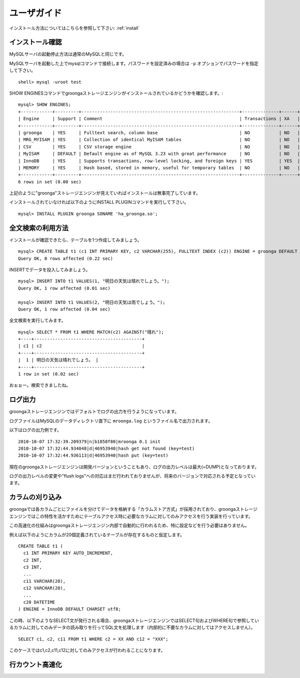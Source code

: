 .. highlightlang:: none

.. _userguide:

ユーザガイド
===============================

インストール方法についてはこちらを参照して下さい: :ref:`install`

インストール確認
----------------------------

MySQLサーバの起動停止方法は通常のMySQLと同じです。

MySQLサーバを起動した上でmysqlコマンドで接続します。パスワードを設定済みの場合は ``-p`` オプションでパスワードを指定して下さい。 ::

 shell> mysql -uroot test

SHOW ENGINESコマンドでgroongaストレージエンジンがインストールされているかどうかを確認します。::

 mysql> SHOW ENGINES;
 +------------+---------+------------------------------------------------------------+--------------+------+------------+
 | Engine     | Support | Comment                                                    | Transactions | XA   | Savepoints |
 +------------+---------+------------------------------------------------------------+--------------+------+------------+
 | groonga    | YES     | Fulltext search, column base                               | NO           | NO   | NO         |
 | MRG_MYISAM | YES     | Collection of identical MyISAM tables                      | NO           | NO   | NO         |
 | CSV        | YES     | CSV storage engine                                         | NO           | NO   | NO         |
 | MyISAM     | DEFAULT | Default engine as of MySQL 3.23 with great performance     | NO           | NO   | NO         |
 | InnoDB     | YES     | Supports transactions, row-level locking, and foreign keys | YES          | YES  | YES        |
 | MEMORY     | YES     | Hash based, stored in memory, useful for temporary tables  | NO           | NO   | NO         |
 +------------+---------+------------------------------------------------------------+--------------+------+------------+
 6 rows in set (0.00 sec)

上記のように"groonga"ストレージエンジンが見えていればインストールは無事完了しています。

インストールされていなければ以下のようにINSTALL PLUGINコマンドを実行して下さい。 ::

 mysql> INSTALL PLUGIN groonga SONAME 'ha_groonga.so';

全文検索の利用方法
----------------------------

インストールが確認できたら、テーブルを1つ作成してみましょう。 ::

 mysql> CREATE TABLE t1 (c1 INT PRIMARY KEY, c2 VARCHAR(255), FULLTEXT INDEX (c2)) ENGINE = groonga DEFAULT CHARSET utf8;
 Query OK, 0 rows affected (0.22 sec)

INSERTでデータを投入してみましょう。 ::

 mysql> INSERT INTO t1 VALUES(1, "明日の天気は晴れでしょう。");
 Query OK, 1 row affected (0.01 sec)
 
 mysql> INSERT INTO t1 VALUES(2, "明日の天気は雨でしょう。");
 Query OK, 1 row affected (0.04 sec)

全文検索を実行してみます。 ::

 mysql> SELECT * FROM t1 WHERE MATCH(c2) AGAINST("晴れ");
 +----+-----------------------------------------+
 | c1 | c2                                      |
 +----+-----------------------------------------+
 |  1 | 明日の天気は晴れでしょう。 |
 +----+-----------------------------------------+
 1 row in set (0.02 sec)

おぉぉー。検索できましたね。


ログ出力
----------------------------

groongaストレージエンジンではデフォルトでログの出力を行うようになっています。

ログファイルはMySQLのデータディレクトリ直下に ``mroonga.log`` というファイル名で出力されます。

以下はログの出力例です。 ::

 2010-10-07 17:32:39.209379|n|b1858f80|mroonga 0.1 init
 2010-10-07 17:32:44.934048|d|46953940|hash get not found (key=test)
 2010-10-07 17:32:44.936113|d|46953940|hash put (key=test)

現在のgroongaストレージエンジンは開発バージョンということもあり、ログの出力レベルは最大(=DUMP)となっております。

ログの出力レベルの変更や"flush logs"への対応はまだ行われておりませんが、将来のバージョンで対応される予定となっています。

カラムの刈り込み
----------------------------

groongaでは各カラムごとにファイルを分けてデータを格納する「カラムストア方式」が採用されており、groongaストレージエンジンではこの特性を活かすためにテーブルアクセス時に必要なカラムに対してのみアクセスを行う実装を行っています。

この高速化の仕組みはgroongaストレージエンジン内部で自動的に行われるため、特に設定などを行う必要はありません。

例えば以下のようにカラムが20個定義されているテーブルが存在するものと仮定します。 ::

 CREATE TABLE t1 (
   c1 INT PRIMARY KEY AUTO_INCREMENT,
   c2 INT,
   c3 INT,
   ...
   c11 VARCHAR(20),
   c12 VARCHAR(20),
   ...
   c20 DATETIME
 ) ENGINE = InnoDB DEFAULT CHARSET utf8;

この時、以下のようなSELECT文が発行される場合、groongaストレージエンジンではSELECT句およびWHERE句で参照しているカラムに対してのみデータの読み取りを行ってSQL文を処理します（内部的に不要なカラムに対してはアクセスしません）。 ::

 SELECT c1, c2, c11 FROM t1 WHERE c2 = XX AND c12 = "XXX";

このケースではc1,c2,c11,c12に対してのみアクセスが行われることになります。

行カウント高速化
----------------------------
